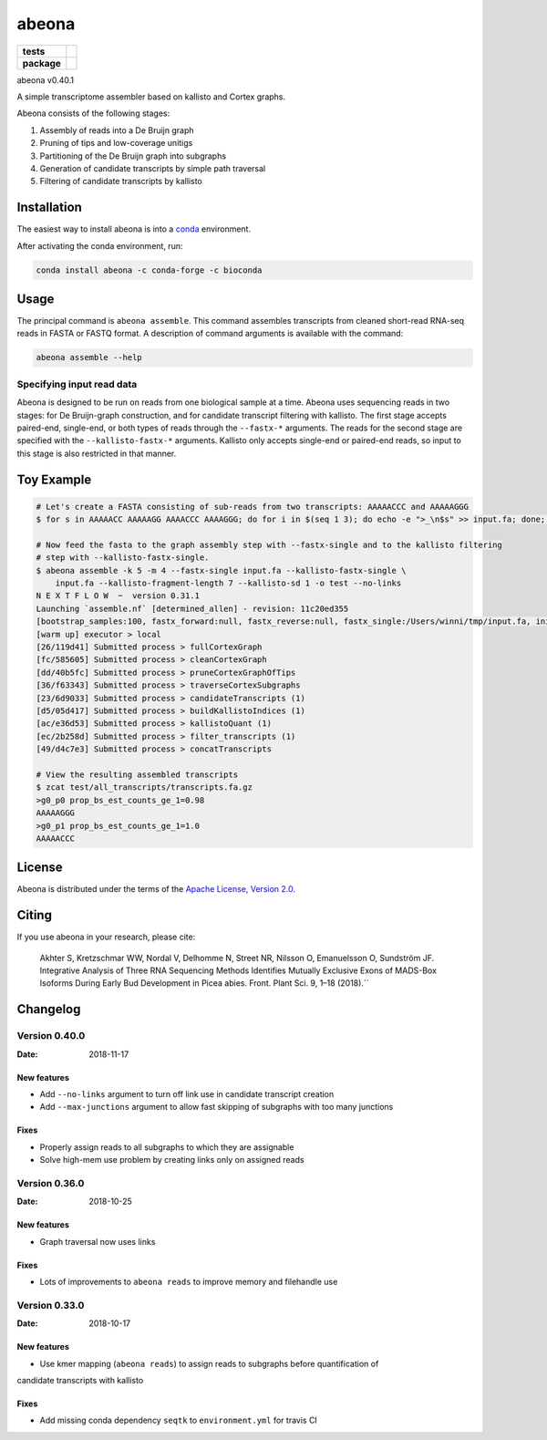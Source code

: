abeona
======

.. start-badges

.. list-table::
    :stub-columns: 1

    * - tests
      - | |travis|
    * - package
      - | |commits-since|

.. |travis| image:: https://travis-ci.org/winni2k/abeona.svg?branch=master
    :alt: Travis-CI Build Status
    :target: https://travis-ci.org/winni2k/abeona

.. |commits-since| image:: https://img.shields.io/github/commits-since/winni2k/abeona/v0.40.1.svg
    :alt: Commits since latest release
    :target: https://github.com/winni2k/abeona/compare/v0.40.1...master


abeona v0.40.1

A simple transcriptome assembler based on kallisto and Cortex graphs.

Abeona consists of the following stages:

1. Assembly of reads into a De Bruijn graph
2. Pruning of tips and low-coverage unitigs
3. Partitioning of the De Bruijn graph into subgraphs
4. Generation of candidate transcripts by simple path traversal
5. Filtering of candidate transcripts by kallisto

Installation
------------

The easiest way to install abeona is into a `conda <https://conda.io/miniconda.html>`_ environment.

After activating the conda environment, run:

.. code-block:: bash

    conda install abeona -c conda-forge -c bioconda

Usage
-----

The principal command is ``abeona assemble``. This command assembles transcripts from cleaned
short-read RNA-seq reads in FASTA or FASTQ format. A description of command arguments is
available with the command:

.. code-block:: bash

    abeona assemble --help

Specifying input read data
~~~~~~~~~~~~~~~~~~~~~~~~~~

Abeona is designed to be run on reads from one biological sample at a time.
Abeona uses sequencing reads in two stages: for De Bruijn-graph construction,
and for candidate transcript filtering with kallisto. The first stage accepts
paired-end, single-end, or both types of reads through the ``--fastx-*`` arguments.
The reads for the second stage are specified with the ``--kallisto-fastx-*`` arguments.
Kallisto only accepts single-end or paired-end reads, so input to this stage
is also restricted in that manner.

Toy Example
-----------

.. code-block:: bash

    # Let's create a FASTA consisting of sub-reads from two transcripts: AAAAACCC and AAAAAGGG
    $ for s in AAAAACC AAAAAGG AAAACCC AAAAGGG; do for i in $(seq 1 3); do echo -e ">_\n$s" >> input.fa; done; done

    # Now feed the fasta to the graph assembly step with --fastx-single and to the kallisto filtering
    # step with --kallisto-fastx-single.
    $ abeona assemble -k 5 -m 4 --fastx-single input.fa --kallisto-fastx-single \
        input.fa --kallisto-fragment-length 7 --kallisto-sd 1 -o test --no-links
    N E X T F L O W  ~  version 0.31.1
    Launching `assemble.nf` [determined_allen] - revision: 11c20ed355
    [bootstrap_samples:100, fastx_forward:null, fastx_reverse:null, fastx_single:/Users/winni/tmp/input.fa, initial_contigs:null, jobs:2, kallisto_fastx_forward:null, kallisto_fastx_reverse:null, kallisto_fastx_single:/Users/winni/tmp/input.fa, kallisto_fragment_length:7.0, kallisto_sd:1.0, kmer_size:5, max_paths_per_subgraph:0, memory:4, merge_candidates_before_kallisto:false, min_tip_length:0, min_unitig_coverage:4, out_dir:test, quiet:false, resume:false, mccortex:mccortex 5, mccortex_args:--sort --force -m 4G]
    [warm up] executor > local
    [26/119d41] Submitted process > fullCortexGraph
    [fc/585605] Submitted process > cleanCortexGraph
    [dd/40b5fc] Submitted process > pruneCortexGraphOfTips
    [36/f63343] Submitted process > traverseCortexSubgraphs
    [23/6d9033] Submitted process > candidateTranscripts (1)
    [d5/05d417] Submitted process > buildKallistoIndices (1)
    [ac/e36d53] Submitted process > kallistoQuant (1)
    [ec/2b258d] Submitted process > filter_transcripts (1)
    [49/d4c7e3] Submitted process > concatTranscripts

    # View the resulting assembled transcripts
    $ zcat test/all_transcripts/transcripts.fa.gz
    >g0_p0 prop_bs_est_counts_ge_1=0.98
    AAAAAGGG
    >g0_p1 prop_bs_est_counts_ge_1=1.0
    AAAAACCC

License
-------

Abeona is distributed under the terms of the
`Apache License, Version 2.0 <https://choosealicense.com/licenses/apache-2.0>`_.

Citing
------

If you use abeona in your research, please cite:

    Akhter S, Kretzschmar WW, Nordal V, Delhomme N, Street NR, Nilsson O, Emanuelsson O, Sundström JF. Integrative Analysis of Three RNA Sequencing Methods Identifies Mutually Exclusive Exons of MADS-Box Isoforms During Early Bud Development in Picea abies. Front. Plant Sci. 9, 1–18 (2018).``

Changelog
---------

Version 0.40.0
~~~~~~~~~~~~~~

:Date: 2018-11-17

New features
............

* Add ``--no-links`` argument to turn off link use in candidate transcript creation
* Add ``--max-junctions`` argument to allow fast skipping of subgraphs with too many junctions

Fixes
.....

* Properly assign reads to all subgraphs to which they are assignable
* Solve high-mem use problem by creating links only on assigned reads

Version 0.36.0
~~~~~~~~~~~~~~

:Date: 2018-10-25

New features
............

* Graph traversal now uses links

Fixes
.....

* Lots of improvements to ``abeona reads`` to improve memory and filehandle use

Version 0.33.0
~~~~~~~~~~~~~~

:Date: 2018-10-17

New features
............

* Use kmer mapping (``abeona reads``) to assign reads to subgraphs before quantification of
candidate transcripts with kallisto

Fixes
.....

* Add missing conda dependency ``seqtk`` to ``environment.yml`` for travis CI
